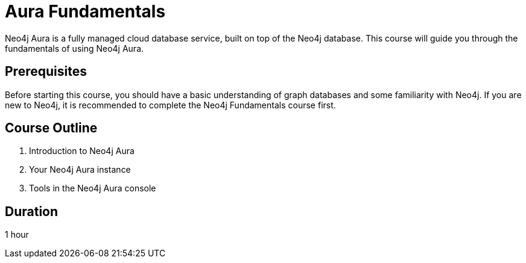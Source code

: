 = Aura Fundamentals
:categories: aura:1
:status: active
:caption: Get started with Neo4j Aura
:duration: 1 hour
:key-points: picking the right flavor, creating an instance, tools

Neo4j Aura is a fully managed cloud database service, built on top of the Neo4j database. This course will guide you through the fundamentals of using Neo4j Aura.

== Prerequisites

Before starting this course, you should have a basic understanding of graph databases and some familiarity with Neo4j. If you are new to Neo4j, it is recommended to complete the Neo4j Fundamentals course first.

== Course Outline

. Introduction to Neo4j Aura
. Your Neo4j Aura instance
. Tools in the Neo4j Aura console

== Duration

1 hour
